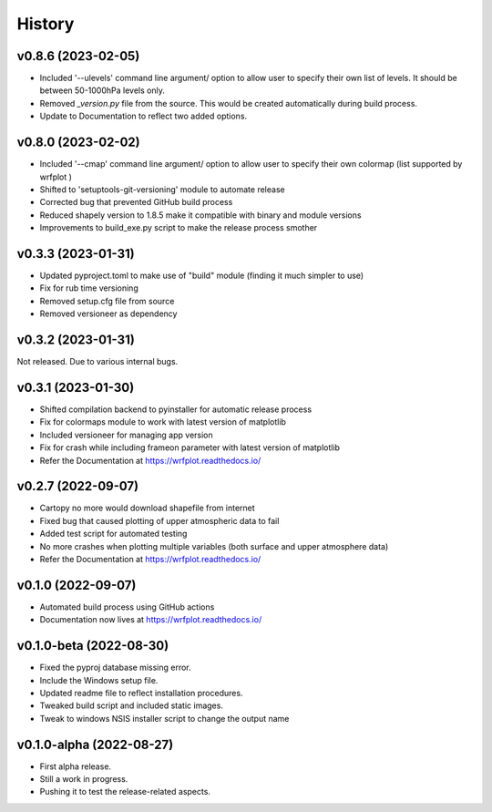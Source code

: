 =======
History
=======

v0.8.6 (2023-02-05)
------------------------
* Included '--ulevels' command line argument/ option to allow user to specify their own list of levels. It should be between 50-1000hPa levels only.
* Removed `_version.py` file from the source. This would be created automatically during build process.
* Update to Documentation to reflect two added options.

v0.8.0 (2023-02-02)
------------------------
* Included '--cmap' command line argument/ option to allow user to specify their own colormap (list supported by wrfplot )
* Shifted to 'setuptools-git-versioning' module to automate release
* Corrected bug that prevented GitHub build process
* Reduced shapely version to 1.8.5 make it compatible with binary and module versions
* Improvements to build_exe.py script to make the release process smother

v0.3.3 (2023-01-31)
------------------------
* Updated pyproject.toml to make use of "build" module (finding it much simpler to use)
* Fix for rub time versioning
* Removed setup.cfg file from source
* Removed versioneer as dependency

v0.3.2 (2023-01-31)
------------------------
Not released. Due to various internal bugs.

v0.3.1 (2023-01-30)
------------------------
* Shifted compilation backend to pyinstaller for automatic release process
* Fix for colormaps module to work with latest version of matplotlib
* Included versioneer for managing app version
* Fix for crash while including frameon parameter with latest version of matplotlib
* Refer the Documentation at https://wrfplot.readthedocs.io/

v0.2.7 (2022-09-07)
------------------------
* Cartopy no more would download shapefile from internet
* Fixed bug that caused plotting of upper atmospheric data to fail
* Added test script for automated testing
* No more crashes when plotting multiple variables (both surface and upper atmosphere data)
* Refer the Documentation at https://wrfplot.readthedocs.io/

v0.1.0 (2022-09-07)
------------------------
* Automated build process using GitHub actions
* Documentation now lives at https://wrfplot.readthedocs.io/

v0.1.0-beta (2022-08-30)
------------------------
* Fixed the pyproj database missing error.
* Include the Windows setup file. 
* Updated readme file to reflect installation procedures.
* Tweaked build script and included static images.
* Tweak to windows NSIS installer script to change the output name

v0.1.0-alpha (2022-08-27)
-------------------------
* First alpha release.
* Still a work in progress. 
* Pushing it to test the release-related aspects.
